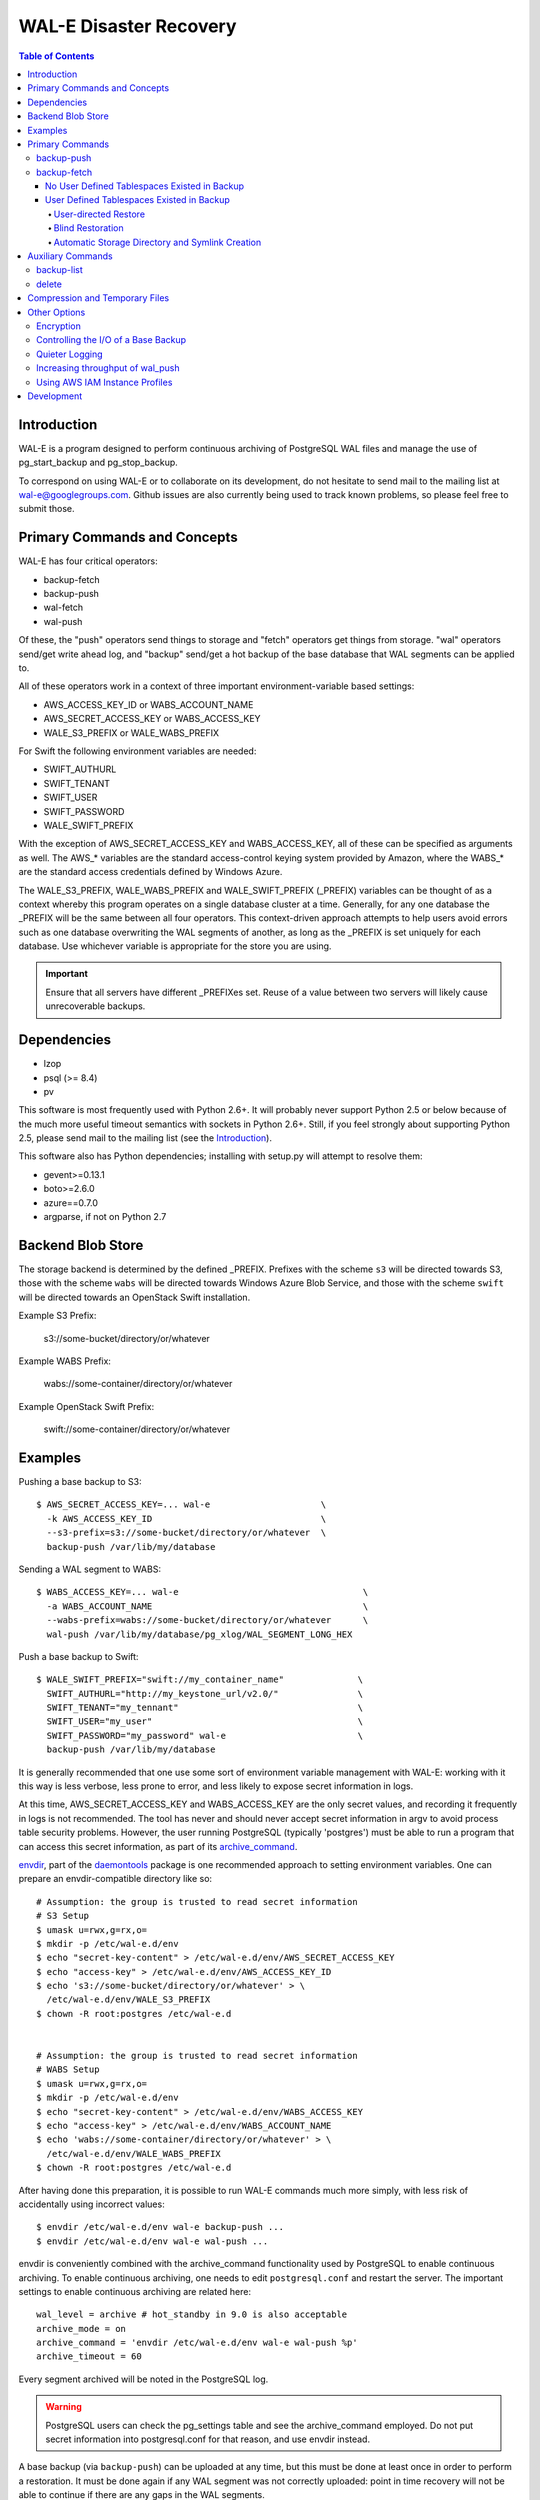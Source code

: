 WAL-E Disaster Recovery
=======================

.. contents:: Table of Contents

Introduction
------------

WAL-E is a program designed to perform continuous archiving of PostgreSQL
WAL files and manage the use of pg_start_backup and pg_stop_backup.

To correspond on using WAL-E or to collaborate on its development, do
not hesitate to send mail to the mailing list at
wal-e@googlegroups.com.  Github issues are also currently being used
to track known problems, so please feel free to submit those.


Primary Commands and Concepts
-----------------------------

WAL-E has four critical operators:

* backup-fetch
* backup-push
* wal-fetch
* wal-push

Of these, the "push" operators send things to storage and "fetch"
operators get things from storage.  "wal" operators send/get write ahead
log, and "backup" send/get a hot backup of the base database that WAL
segments can be applied to.

All of these operators work in a context of three important
environment-variable based settings:

* AWS_ACCESS_KEY_ID or WABS_ACCOUNT_NAME
* AWS_SECRET_ACCESS_KEY or WABS_ACCESS_KEY
* WALE_S3_PREFIX or WALE_WABS_PREFIX

For Swift the following environment variables are needed:

* SWIFT_AUTHURL
* SWIFT_TENANT
* SWIFT_USER
* SWIFT_PASSWORD
* WALE_SWIFT_PREFIX

With the exception of AWS_SECRET_ACCESS_KEY and WABS_ACCESS_KEY, all
of these can be specified as arguments as well.  The AWS_* variables
are the standard access-control keying system provided by Amazon,
where the WABS_* are the standard access credentials defined by
Windows Azure.

The WALE_S3_PREFIX, WALE_WABS_PREFIX and WALE_SWIFT_PREFIX (_PREFIX)
variables can be thought of as a context whereby this program operates
on a single database cluster at a time.  Generally, for any one
database the _PREFIX will be the same between all four operators.
This context-driven approach attempts to help users avoid errors such
as one database overwriting the WAL segments of another, as long as
the _PREFIX is set uniquely for each database. Use whichever variable
is appropriate for the store you are using.

.. IMPORTANT::
   Ensure that all servers have different _PREFIXes set.
   Reuse of a value between two servers will likely cause unrecoverable
   backups.


Dependencies
------------

* lzop
* psql (>= 8.4)
* pv

This software is most frequently used with Python 2.6+.  It will
probably never support Python 2.5 or below because of the much more
useful timeout semantics with sockets in Python 2.6+.  Still, if you
feel strongly about supporting Python 2.5, please send mail to the
mailing list (see the `Introduction`_).

This software also has Python dependencies; installing with setup.py
will attempt to resolve them:

* gevent>=0.13.1
* boto>=2.6.0
* azure==0.7.0
* argparse, if not on Python 2.7

Backend Blob Store
------------------

The storage backend is determined by the defined _PREFIX. Prefixes with the
scheme ``s3`` will be directed towards S3, those with the scheme ``wabs`` will
be directed towards Windows Azure Blob Service, and those with the scheme
``swift`` will be directed towards an OpenStack Swift installation.

Example S3 Prefix:

  s3://some-bucket/directory/or/whatever

Example WABS Prefix:

  wabs://some-container/directory/or/whatever

Example OpenStack Swift Prefix:

  swift://some-container/directory/or/whatever


Examples
--------

Pushing a base backup to S3::

  $ AWS_SECRET_ACCESS_KEY=... wal-e                     \
    -k AWS_ACCESS_KEY_ID                                \
    --s3-prefix=s3://some-bucket/directory/or/whatever  \
    backup-push /var/lib/my/database

Sending a WAL segment to WABS::

  $ WABS_ACCESS_KEY=... wal-e                                   \
    -a WABS_ACCOUNT_NAME                                        \
    --wabs-prefix=wabs://some-bucket/directory/or/whatever      \
    wal-push /var/lib/my/database/pg_xlog/WAL_SEGMENT_LONG_HEX

Push a base backup to Swift::

  $ WALE_SWIFT_PREFIX="swift://my_container_name"              \
    SWIFT_AUTHURL="http://my_keystone_url/v2.0/"               \
    SWIFT_TENANT="my_tennant"                                  \
    SWIFT_USER="my_user"                                       \
    SWIFT_PASSWORD="my_password" wal-e                         \
    backup-push /var/lib/my/database

It is generally recommended that one use some sort of environment
variable management with WAL-E: working with it this way is less verbose,
less prone to error, and less likely to expose secret information in
logs.

At this time, AWS_SECRET_ACCESS_KEY and WABS_ACCESS_KEY are the only
secret values, and recording it frequently in logs is not recommended.
The tool has never and should never accept secret information in argv
to avoid process table security problems.  However, the user running
PostgreSQL (typically 'postgres') must be able to run a program that
can access this secret information, as part of its archive_command_.

.. _archive_command: http://www.postgresql.org/docs/8.3/static/runtime-config-wal.html#GUC-ARCHIVE-COMMAND>

envdir_, part of the daemontools_ package is one recommended approach
to setting environment variables.  One can prepare an
envdir-compatible directory like so::

  # Assumption: the group is trusted to read secret information
  # S3 Setup
  $ umask u=rwx,g=rx,o=
  $ mkdir -p /etc/wal-e.d/env
  $ echo "secret-key-content" > /etc/wal-e.d/env/AWS_SECRET_ACCESS_KEY
  $ echo "access-key" > /etc/wal-e.d/env/AWS_ACCESS_KEY_ID
  $ echo 's3://some-bucket/directory/or/whatever' > \
    /etc/wal-e.d/env/WALE_S3_PREFIX
  $ chown -R root:postgres /etc/wal-e.d


  # Assumption: the group is trusted to read secret information
  # WABS Setup
  $ umask u=rwx,g=rx,o=
  $ mkdir -p /etc/wal-e.d/env
  $ echo "secret-key-content" > /etc/wal-e.d/env/WABS_ACCESS_KEY
  $ echo "access-key" > /etc/wal-e.d/env/WABS_ACCOUNT_NAME
  $ echo 'wabs://some-container/directory/or/whatever' > \
    /etc/wal-e.d/env/WALE_WABS_PREFIX
  $ chown -R root:postgres /etc/wal-e.d

After having done this preparation, it is possible to run WAL-E
commands much more simply, with less risk of accidentally using
incorrect values::

  $ envdir /etc/wal-e.d/env wal-e backup-push ...
  $ envdir /etc/wal-e.d/env wal-e wal-push ...

envdir is conveniently combined with the archive_command functionality
used by PostgreSQL to enable continuous archiving.  To enable
continuous archiving, one needs to edit ``postgresql.conf`` and
restart the server.  The important settings to enable continuous
archiving are related here::

  wal_level = archive # hot_standby in 9.0 is also acceptable
  archive_mode = on
  archive_command = 'envdir /etc/wal-e.d/env wal-e wal-push %p'
  archive_timeout = 60

Every segment archived will be noted in the PostgreSQL log.

.. WARNING::
   PostgreSQL users can check the pg_settings table and see the
   archive_command employed.  Do not put secret information into
   postgresql.conf for that reason, and use envdir instead.

A base backup (via ``backup-push``) can be uploaded at any time, but
this must be done at least once in order to perform a restoration.  It
must be done again if any WAL segment was not correctly uploaded:
point in time recovery will not be able to continue if there are any
gaps in the WAL segments.

.. _envdir: http://cr.yp.to/daemontools/envdir.html
.. _daemontools: http://cr.yp.to/daemontools.html

Pulling a base backup from S3::

    $ sudo -u postgres bash -c                          \
    "envdir /etc/wal-e.d/pull-env wal-e                 \
    --s3-prefix=s3://some-bucket/directory/or/whatever  \
    backup-fetch /var/lib/my/database LATEST"

This command makes use of the "LATEST" pseudo-name for a backup, which
queries S3 to find the latest complete backup.  Otherwise, a real name
can be used::

    $ sudo -u postgres bash -c                          \
    "envdir /etc/wal-e.d/pull-env wal-e                 \
    --s3-prefix=s3://some-bucket/directory/or/whatever  \
    backup-fetch                                        \
    /var/lib/my/database base_LONGWALNUMBER_POSITION_NUMBER"

One can find the name of available backups via the experimental
``backup-list`` operator, or using one's remote data store browsing
program of choice, by looking at the ``PREFIX/basebackups_NNN/...``
directory.

It is also likely one will need to provide a ``recovery.conf`` file,
as documented in the PostgreSQL manual, to recover the base backup, as
WAL files will need to be downloaded to make the hot-backup taken with
backup-push.  The WAL-E's ``wal-fetch`` subcommand is designed to be
useful for this very purpose, as it may be used in a ``recovery.conf``
file like this::

    restore_command = 'envdir /etc/wal-e.d/env wal-e wal-fetch "%f" "%p"'

.. WARNING::
   If the archived database contains user defined tablespaces please review
   the ``backup-fetch`` section below before utilizing that command.


Primary Commands
----------------
``backup-push``, ``backup-fetch``, ``wal-push``, ``wal-fetch`` represent
the primary functionality of WAL-E and must reside on the database machine.
Unlike ``wal-push`` and ``wal-fetch`` commands, which function as described
above, the``backup-push`` and ``backup-fetch`` require a little additional
explanation.

backup-push
'''''''''''

By default ``backup-push`` will include all user defined tablespaces in
the database backup. please see the ``backup-fetch`` section below for
WAL-E's tablespace restoration behavior.

backup-fetch
''''''''''''

There are two possible scenarios in which ``backup-fetch`` is run:

No User Defined Tablespaces Existed in Backup
*********************************************

If the archived database *did not* contain any user defined tablespaces
at the time of backup it is safe to execute ``backup-fetch`` with no
additional work by following previous examples.

User Defined Tablespaces Existed in Backup
******************************************

If the archived database *did* contain user defined tablespaces at the
time of backup you there are specific behaviors of WAL-E you must be
aware of:

User-directed Restore
"""""""""""""""""""""

WAL-E expects that tablespace symlinks will be in place prior to a
``backup-fetch`` run. This means prepare your target path by insuring
``${PG_CLUSTER_DIRECTORY}/pg_tblspc`` contains all required symlinks
before restoration time. If any expected symlink does not exist
``backup-fetch`` will fail.

Blind Restoration
"""""""""""""""""

If you are unable to reproduce tablespace storage structures prior to
running ``backup-fetch`` you can set the option flag ``--blind-restore``.
This will direct WAL-E to skip the symlink verification process and place
all data directly in the ``${PG_CLUSTER_DIRECTORY}/pg_tblspc`` path.

Automatic Storage Directory and Symlink Creation
""""""""""""""""""""""""""""""""""""""""""""""""

Optionally, you can provide a restoration specification file to WAL-E
using the ``backup-fetch`` ``--restore-spec RESTORE_SPEC`` option.
This spec must be valid JSON and contain all contained tablespaces
as well as the target storage path they require, and the symlink
postgres expects for the tablespace. Here is an example for a
cluster with a single tablespace::

    {
        "12345": {
            "loc": "/data/postgres/tablespaces/tblspc001/",
            "link": "pg_tblspc/12345"
        },
        "tablespaces": [
            "12345"
        ],
    }

Given this information WAL-E will create the data storage directory
and symlink it appropriately in ``${PG_CLUSTER_DIRECTORY}/pg_tblspc``.

.. WARNING::
   ``"link"`` properties of tablespaces in the restore specification
   must contain the ``pg_tblspc`` prefix, it will not be added for you.

Auxiliary Commands
------------------

These are commands that are not used expressly for backup or WAL
pushing and fetching, but are important to the monitoring or
maintenance of WAL-E archived databases.  Unlike the critical four
operators for taking and restoring backups (``backup-push``,
``backup-fetch``, ``wal-push``, ``wal-fetch``) that must reside on the
database machine, these commands can be productively run from any
computer with the appropriate _PREFIX set and the necessary credentials to
manipulate or read data there.


backup-list
'''''''''''

backup-list is useful for listing base backups that are complete for a
given WAL-E context.  Its output is subject to change, but currently
it's a CSV with a one-line prepended header.  Some fields are only
filled in when the ``--detail`` option is passed to ``backup-list``
[#why-detail-flag]_.

.. NOTE::
   Some ``--detail`` only fields are not strictly to the right of
   fields that do not require ``--detail`` be passed.  This is not a
   problem if one uses any CSV parsing library (as two tab-delimiters
   will be emitted) to signify the empty column, but if one is hoping
   to use string mangling to extract fields, exhibit care.

Firstly, the fields that are filled in regardless of if ``--detail``
is passed or not:

================================  ====================================
        Header in CSV                           Meaning
================================  ====================================
name                              The name of the backup, which can be
                                  passed to the ``delete`` and
                                  ``backup-fetch`` commands.

last_modified                     The date and time the backup was
                                  completed and uploaded, rendered in
                                  an ISO-compatible format with
                                  timezone information.

wal_segment_backup_start          The wal segment number.  It is a
                                  24-character hexadecimal number.
                                  This information identifies the
                                  timeline and relative ordering of
                                  various backups.

wal_segment_offset_backup_start   The offset in the WAL segment that
                                  this backup starts at.  This is
                                  mostly to avoid ambiguity in event
                                  of backups that may start in the
                                  same WAL segment.
================================  ====================================

Secondly, the fields that are filled in only when ``--detail`` is
passed:

================================  ====================================
        Header in CSV                           Meaning
================================  ====================================
expanded_size_bytes               The decompressed size of the backup
                                  in bytes.

wal_segment_backup_stop           The last WAL segment file required
                                  to bring this backup into a
                                  consistent state, and thus available
                                  for hot-standby.

wal_segment_offset_backup_stop    The offset in the last WAL segment
                                  file required to bring this backup
                                  into a consistent state.
================================  ====================================

.. [#why-detail-flag] ``backup-list --detail`` is slower (one web
   request per backup, rather than one web request per thousand
   backups or so) than ``backup-list``, and often (but not always) the
   information in the regular ``backup-list`` is all one needs.

delete
''''''

``delete`` contains additional subcommands that are used for deleting
data from storage for various reasons.  These commands are organized
separately because the ``delete`` subcommand itself takes options that
apply to any subcommand that does deletion, such as ``--confirm``.

All deletions are designed to be reentrant and idempotent: there are
no negative consequences if one runs several deletions at once or if
one resubmits the same deletion command several times, with or without
canceling other deletions that may be concurrent.

These commands have a ``dry-run`` mode that is the default.  The
command is basically optimized for not deleting data except in a very
specific circumstance to avoid operator error.  Should a dry-run be
performed, ``wal-e`` will instead simply report every key it would
otherwise delete if it was not running in dry-run mode, along with
prominent HINT-lines for every key noting that nothing was actually
deleted from the blob store.

To *actually* delete any data, one must pass ``--confirm`` to ``wal-e
delete``.  If one passes both ``--dry-run`` and ``--confirm``, a dry
run will be performed, regardless of the order of options passed.

Currently, these kinds of deletions are supported.  Examples omit
environment variable configuration for clarity:

* ``before``: Delete all backups and wal segment files before the
  given base-backup name.  This does not include the base backup
  passed: it will remain a viable backup.

  Example::

    $ wal-e delete [--confirm] before base_00000004000002DF000000A6_03626144

* ``retain``: Leave the given number of backups in place, and delete
  all base backups and wal segment files older than them.

  Example::

    $ wal-e delete [--confirm] retain 5

* ``old-versions``: Delete all backups and wal file segments with an
  older format.  This is only intended to be run after a major WAL-E
  version upgrade and the subsequent base-backup.  If no base backup
  is successfully performed first, one is more exposed to data loss
  until one does perform a base backup.

  Example::

    $ wal-e delete [--confirm] old-versions

* ``everything``: Delete all backups and wal file segments in the
  context.  This is appropriate if one is decommissioning a database
  and has no need for its archives.

  Example::

    $ wal-e delete [--confirm] everything


Compression and Temporary Files
-------------------------------

All assets pushed to storage are run through the program "lzop" which
compresses the object using the very fast lzo compression algorithm.
It takes roughly 2 CPU seconds to compress a gigabyte, which when
sending things to storage at about 25MB/s occupies about 5% CPU time.
Compression ratios are expected to make file sizes 50% or less of the
original file size in most cases, making backups and restorations
considerably faster.

Because storage services generally require the Content-Length header
of a stored object to be set up-front, it is necessary to completely
finish compressing an entire input file and storing the compressed
output in a temporary file.  Thus, the temporary file directory needs
to be big enough and fast enough to support this, although this tool
is designed to avoid calling fsync(), so some memory can be leveraged.

Base backups first have their files consolidated into disjoint tar
files of limited length to avoid the relatively large per-file transfer
overhead.  This has the effect of making base backups and restores
much faster when many small relations and ancillary files are
involved.


Other Options
-------------

Encryption
''''''''''

To encrypt backups as well as compress them, first generate a key
pair using ``gpg --gen-key``. You don't need the private key on the
machine to back up, but you will need it to restore. It'll need to
have no passphrase.

Once this is done, just set the ``WALE_GPG_KEY_ID`` environment
variable or the ``--gpg-key-id`` command line option to the ID of
the secret key for backup and restore commands.

Controlling the I/O of a Base Backup
''''''''''''''''''''''''''''''''''''

To reduce the read load on base backups, they are sent through the
tool ``pv`` first.  To use this rate-limited-read mode, use the option
``--cluster-read-rate-limit`` as seen in ``wal-e backup-push``.

Quieter Logging
'''''''''''''''

To restrict log statements to warnings and errors, use the ``--terse``
option. This is supported on all WAL-E operations.

Increasing throughput of wal_push
'''''''''''''''''''''''''''''''''

In certain situations, the ``wal-push`` process can take long enough
that it can't keep up with WAL segments being produced by Postgres,
which can lead to unbounded disk usage and an eventual crash of the
database.

One can instruct WAL-E to pool WAL segments together and send them in
groups by passing the ``--pool-size`` parameter to ``wal-push``.  This
can increase throughput significantly.

As of version 0.7.x, ``--pool-size`` defaults to 8.


Using AWS IAM Instance Profiles
'''''''''''''''''''''''''''''''

Storing credentials on AWS EC2 instances has usability and security
drawbacks.  When using WAL-E with AWS S3 and AWS EC2, most uses of
WAL-E would benefit from use with the `AWS Instance Profile feature`_,
which automatically generates and rotates credentials on behalf of an
instance.

To instruct WAL-E to use these credentials for access to S3, pass the
``--aws-instance-profile`` flag.

.. _AWS Instance Profile feature:
   http://docs.aws.amazon.com/AWSEC2/latest/UserGuide/AESDG-chapter-instancedata.html

Instance profiles may *not* be preferred in more complex scenarios
when one has multiple AWS IAM policies written for multiple programs
run on an instance, or an existing key management infrastructure.


Development
-----------

Development is heavily reliant on the tool tox_ being existent within
the development environment.  All additional dependencies of WAL-E are
managed by tox_.  In addition, the coding conventions are checked by
the tox_ configuration included with WAL-E.

To run the tests, one need only run::

  $ tox

However, if one does not have both Python 2.6 and 2.7 installed
simultaneously (WAL-E supports both and tests both), there will be
errors in running tox_ as seen previously.  One can restrict the test
to the Python of one's choice to avoid that::

  $ tox -e py27

To run a somewhat more lengthy suite of integration tests that
communicate with AWS S3, one might run tox_ like this::

  $ WALE_S3_INTEGRATION_TESTS=TRUE      \
    AWS_ACCESS_KEY_ID=[AKIA...]         \
    AWS_SECRET_ACCESS_KEY=[...]         \
    WALE_WABS_INTEGRATION_TESTS=TRUE    \
    WABS_ACCOUNT_NAME=[...]             \
    WABS_ACCESS_KEY=[...]               \
    tox -- -n 8

Looking carefully at the above, notice the ``-n 8`` added the tox_
invocation.  This ``-n 8`` is after a ``--`` that indicates to tox_
that the subsequent arguments are for the underlying test program, not
tox_ itself.

This is to enable parallel test execution, which makes the integration
tests complete a small fraction of the time it would take otherwise.
It is a design requirement of new tests that parallel execution not be
sacrificed.

The above invocation tests WAL-E with every test environment
defined in ``tox.ini``.  When iterating, testing all of those is
typically not a desirable use of time, so one can restrict the
integration test to one virtual environment, in a combination of
features seen in all the previous examples::

  $ WALE_S3_INTEGRATION_TESTS=TRUE      \
    AWS_ACCESS_KEY_ID=[AKIA...]         \
    AWS_SECRET_ACCESS_KEY=[...]         \
    WALE_WABS_INTEGRATION_TESTS=TRUE    \
    WABS_ACCOUNT_NAME=[...]             \
    WABS_ACCESS_KEY=[...]               \
    tox -e py27 -- -n 8

Coverage testing can be used by combining any of these using
pytest-cov_, e.g.: ``tox -- --cov wal_e`` and
``tox -- --cov wal_e --cov-report html; see htmlcov/index.html``.

Finally, the test framework used is pytest_.  If possible, do not
submit Python unittest_ style tests: those tend to be more verbose and
anemic in power; however, any automated testing is better than a lack
thereof, so if you are familiar with unittest_, do not let the
preference for pytest_ idiom be an impediment to submitting code.

.. _tox: https://pypi.python.org/pypi/tox
.. _pytest: https://pypi.python.org/pypi/pytest
.. _unittest: http://docs.python.org/2/library/unittest.html
.. _pytest-cov: https://pypi.python.org/pypi/pytest-cov
